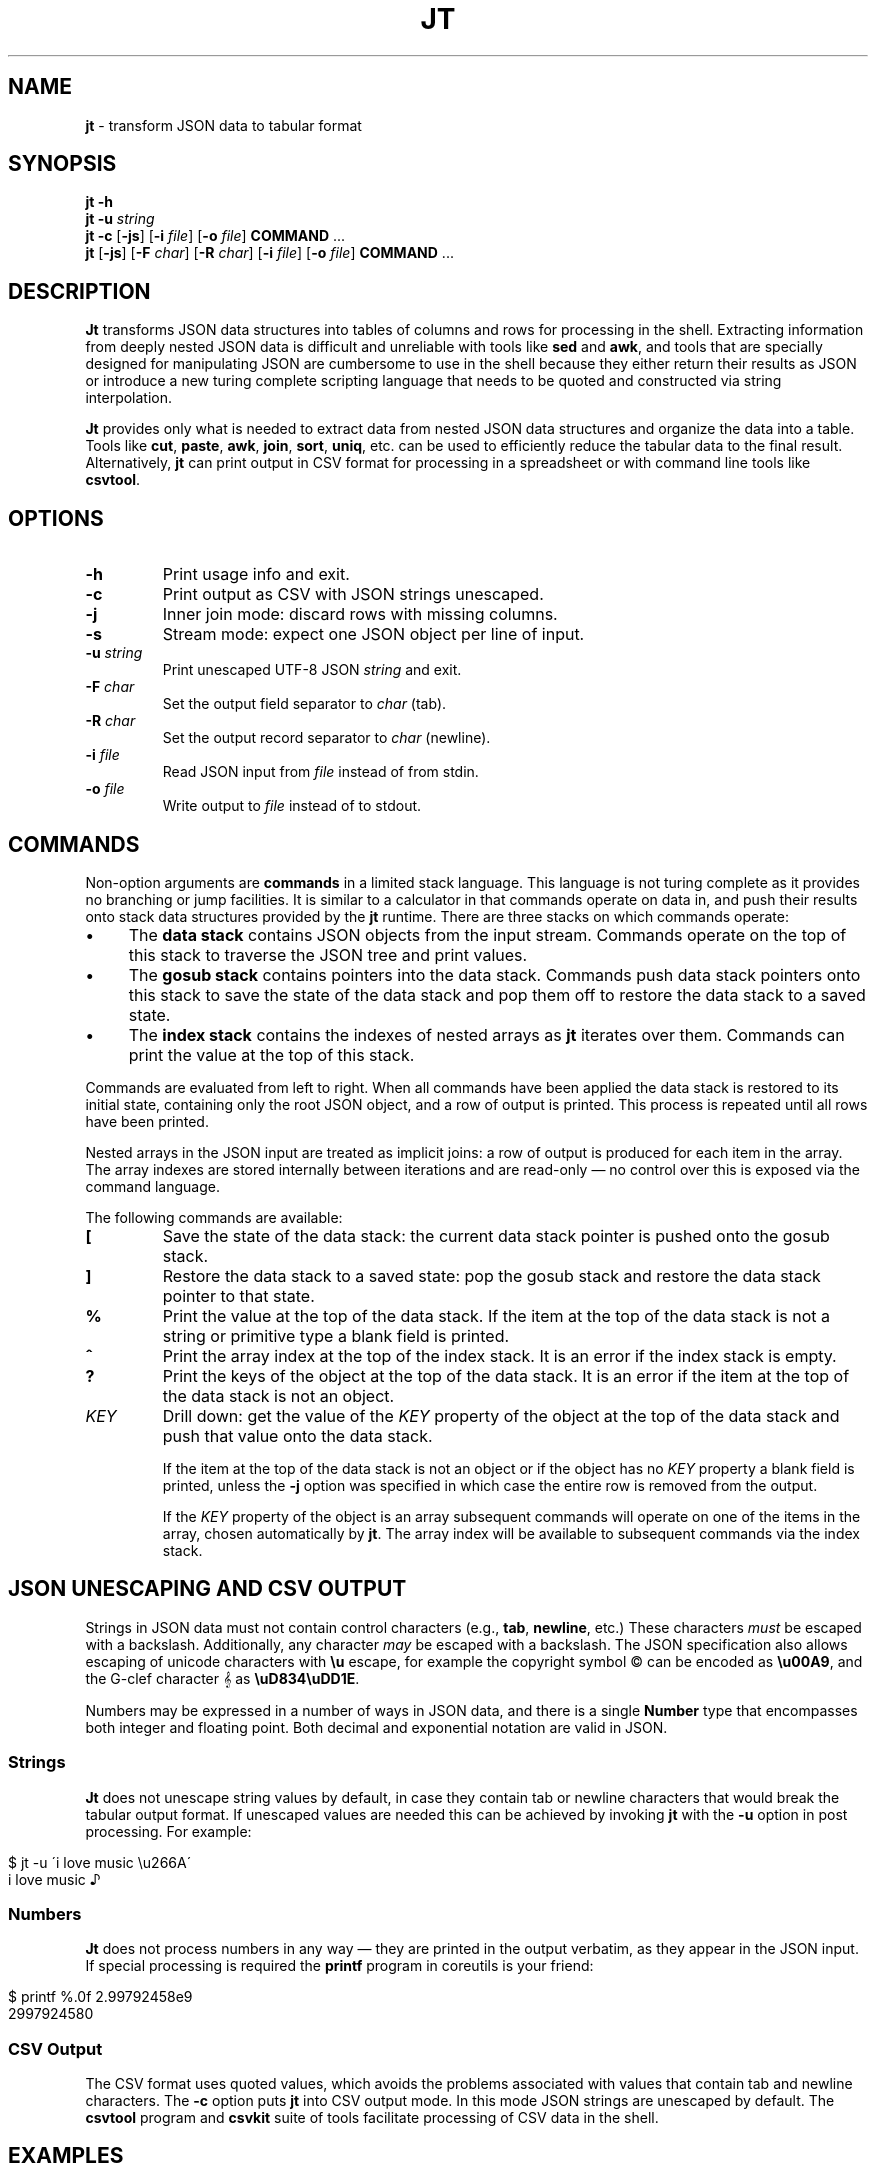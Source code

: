 .\" generated with Ronn/v0.7.3
.\" http://github.com/rtomayko/ronn/tree/0.7.3
.
.TH "JT" "1" "February 2016" "" ""
.
.SH "NAME"
\fBjt\fR \- transform JSON data to tabular format
.
.SH "SYNOPSIS"
\fBjt\fR \fB\-h\fR
.
.br
\fBjt\fR \fB\-u\fR \fIstring\fR
.
.br
\fBjt\fR \fB\-c\fR [\fB\-js\fR] [\fB\-i\fR \fIfile\fR] [\fB\-o\fR \fIfile\fR] \fBCOMMAND\fR \.\.\.
.
.br
\fBjt\fR [\fB\-js\fR] [\fB\-F\fR \fIchar\fR] [\fB\-R\fR \fIchar\fR] [\fB\-i\fR \fIfile\fR] [\fB\-o\fR \fIfile\fR] \fBCOMMAND\fR \.\.\.
.
.SH "DESCRIPTION"
\fBJt\fR transforms JSON data structures into tables of columns and rows for processing in the shell\. Extracting information from deeply nested JSON data is difficult and unreliable with tools like \fBsed\fR and \fBawk\fR, and tools that are specially designed for manipulating JSON are cumbersome to use in the shell because they either return their results as JSON or introduce a new turing complete scripting language that needs to be quoted and constructed via string interpolation\.
.
.P
\fBJt\fR provides only what is needed to extract data from nested JSON data structures and organize the data into a table\. Tools like \fBcut\fR, \fBpaste\fR, \fBawk\fR, \fBjoin\fR, \fBsort\fR, \fBuniq\fR, etc\. can be used to efficiently reduce the tabular data to the final result\. Alternatively, \fBjt\fR can print output in CSV format for processing in a spreadsheet or with command line tools like \fBcsvtool\fR\.
.
.SH "OPTIONS"
.
.TP
\fB\-h\fR
Print usage info and exit\.
.
.TP
\fB\-c\fR
Print output as CSV with JSON strings unescaped\.
.
.TP
\fB\-j\fR
Inner join mode: discard rows with missing columns\.
.
.TP
\fB\-s\fR
Stream mode: expect one JSON object per line of input\.
.
.TP
\fB\-u\fR \fIstring\fR
Print unescaped UTF\-8 JSON \fIstring\fR and exit\.
.
.TP
\fB\-F\fR \fIchar\fR
Set the output field separator to \fIchar\fR (tab)\.
.
.TP
\fB\-R\fR \fIchar\fR
Set the output record separator to \fIchar\fR (newline)\.
.
.TP
\fB\-i\fR \fIfile\fR
Read JSON input from \fIfile\fR instead of from stdin\.
.
.TP
\fB\-o\fR \fIfile\fR
Write output to \fIfile\fR instead of to stdout\.
.
.SH "COMMANDS"
Non\-option arguments are \fBcommands\fR in a limited stack language\. This language is not turing complete as it provides no branching or jump facilities\. It is similar to a calculator in that commands operate on data in, and push their results onto stack data structures provided by the \fBjt\fR runtime\. There are three stacks on which commands operate:
.
.IP "\(bu" 4
The \fBdata stack\fR contains JSON objects from the input stream\. Commands operate on the top of this stack to traverse the JSON tree and print values\.
.
.IP "\(bu" 4
The \fBgosub stack\fR contains pointers into the data stack\. Commands push data stack pointers onto this stack to save the state of the data stack and pop them off to restore the data stack to a saved state\.
.
.IP "\(bu" 4
The \fBindex stack\fR contains the indexes of nested arrays as \fBjt\fR iterates over them\. Commands can print the value at the top of this stack\.
.
.IP "" 0
.
.P
Commands are evaluated from left to right\. When all commands have been applied the data stack is restored to its initial state, containing only the root JSON object, and a row of output is printed\. This process is repeated until all rows have been printed\.
.
.P
Nested arrays in the JSON input are treated as implicit joins: a row of output is produced for each item in the array\. The array indexes are stored internally between iterations and are read\-only \(em no control over this is exposed via the command language\.
.
.P
The following commands are available:
.
.TP
\fB[\fR
Save the state of the data stack: the current data stack pointer is pushed onto the gosub stack\.
.
.TP
\fB]\fR
Restore the data stack to a saved state: pop the gosub stack and restore the data stack pointer to that state\.
.
.TP
\fB%\fR
Print the value at the top of the data stack\. If the item at the top of the data stack is not a string or primitive type a blank field is printed\.
.
.TP
\fB^\fR
Print the array index at the top of the index stack\. It is an error if the index stack is empty\.
.
.TP
\fB?\fR
Print the keys of the object at the top of the data stack\. It is an error if the item at the top of the data stack is not an object\.
.
.TP
\fIKEY\fR
Drill down: get the value of the \fIKEY\fR property of the object at the top of the data stack and push that value onto the data stack\.
.
.IP
If the item at the top of the data stack is not an object or if the object has no \fIKEY\fR property a blank field is printed, unless the \fB\-j\fR option was specified in which case the entire row is removed from the output\.
.
.IP
If the \fIKEY\fR property of the object is an array subsequent commands will operate on one of the items in the array, chosen automatically by \fBjt\fR\. The array index will be available to subsequent commands via the index stack\.
.
.SH "JSON UNESCAPING AND CSV OUTPUT"
Strings in JSON data must not contain control characters (e\.g\., \fBtab\fR, \fBnewline\fR, etc\.) These characters \fImust\fR be escaped with a backslash\. Additionally, any character \fImay\fR be escaped with a backslash\. The JSON specification also allows escaping of unicode characters with \fB\eu\fR escape, for example the copyright symbol © can be encoded as \fB\eu00A9\fR, and the G\-clef character 𝄞 as \fB\euD834\euDD1E\fR\.
.
.P
Numbers may be expressed in a number of ways in JSON data, and there is a single \fBNumber\fR type that encompasses both integer and floating point\. Both decimal and exponential notation are valid in JSON\.
.
.SS "Strings"
\fBJt\fR does not unescape string values by default, in case they contain tab or newline characters that would break the tabular output format\. If unescaped values are needed this can be achieved by invoking \fBjt\fR with the \fB\-u\fR option in post processing\. For example:
.
.IP "" 4
.
.nf

$ jt \-u \'i love music \eu266A\'
i love music ♪
.
.fi
.
.IP "" 0
.
.SS "Numbers"
\fBJt\fR does not process numbers in any way \(em they are printed in the output verbatim, as they appear in the JSON input\. If special processing is required the \fBprintf\fR program in coreutils is your friend:
.
.IP "" 4
.
.nf

$ printf %\.0f 2\.99792458e9
2997924580
.
.fi
.
.IP "" 0
.
.SS "CSV Output"
The CSV format uses quoted values, which avoids the problems associated with values that contain tab and newline characters\. The \fB\-c\fR option puts \fBjt\fR into CSV output mode\. In this mode JSON strings are unescaped by default\. The \fBcsvtool\fR program and \fBcsvkit\fR suite of tools facilitate processing of CSV data in the shell\.
.
.SH "EXAMPLES"
We will use the following JSON input for the examples:
.
.IP "" 4
.
.nf

$ JSON=\'{"foo":"a","bar":{"x":"b"},"baz":[{"y":"c"},{"y":"d","z":"e"}]}\'
.
.fi
.
.IP "" 0
.
.SS "Explore"
Explore JSON data, print an object\'s keys:
.
.IP "" 4
.
.nf

$ echo "$JSON" | jt ?
foo
bar
baz
.
.fi
.
.IP "" 0
.
.P
Print a nested object\'s keys:
.
.IP "" 4
.
.nf

$ echo "$JSON" | jt bar ?
x
.
.fi
.
.IP "" 0
.
.P
Print the keys of the first object in a nested array:
.
.IP "" 4
.
.nf

$ echo "$JSON" | jt baz ?
y
.
.fi
.
.IP "" 0
.
.P
Print the indexes in a nested array:
.
.IP "" 4
.
.nf

$ echo "$JSON" | jt baz ^
0
1
.
.fi
.
.IP "" 0
.
.SS "Extract"
Extract values from JSON data:
.
.IP "" 4
.
.nf

$ echo "$JSON" | jt foo %
a
.
.fi
.
.IP "" 0
.
.P
Extract nested JSON data:
.
.IP "" 4
.
.nf

$ echo "$JSON" | jt bar x %
b
.
.fi
.
.IP "" 0
.
.SS "Save / Restore"
Extract multiple values by saving and restoring the data stack:
.
.IP "" 4
.
.nf

$ echo "$JSON" | jt [ foo % ] bar x %
a       b
.
.fi
.
.IP "" 0
.
.SS "Arrays"
Iterate over nested arrays, producing one row per iteration:
.
.IP "" 4
.
.nf

$ echo "$JSON" | jt [ foo % ] [ bar x % ] baz y %
a       b       c
a       b       d
.
.fi
.
.IP "" 0
.
.P
Include the array index as a column in the result:
.
.IP "" 4
.
.nf

$ echo "$JSON" | jt [ foo % ] [ bar x % ] baz y ^ %
a       b       0       c
a       b       1       d
.
.fi
.
.IP "" 0
.
.SS "Joins"
Notice the empty column \(em some objects don\'t have the \fIz\fR key:
.
.IP "" 4
.
.nf

$ echo "$JSON" | jt [ foo % ] baz [ y % ] z %
a       c
a       d       e
.
.fi
.
.IP "" 0
.
.P
Inner join mode will remove rows from the output when any key in the traversal path doesn\'t exist:
.
.IP "" 4
.
.nf

$ echo "$JSON" | jt \-j [ foo % ] baz [ y % ] z %
a       d       e
.
.fi
.
.IP "" 0
.
.SH "COPYRIGHT"
Copyright © 2016 Micha Niskin\. Distributed under the Eclipse Public License, version 1\.0: https://www\.eclipse\.org/legal/epl\-v10\.html\.
.
.SH "SEE ALSO"
jshon(1), jq(1), comm(1), diff(1), sort(1), join(1), uniq(1), bash(1)
